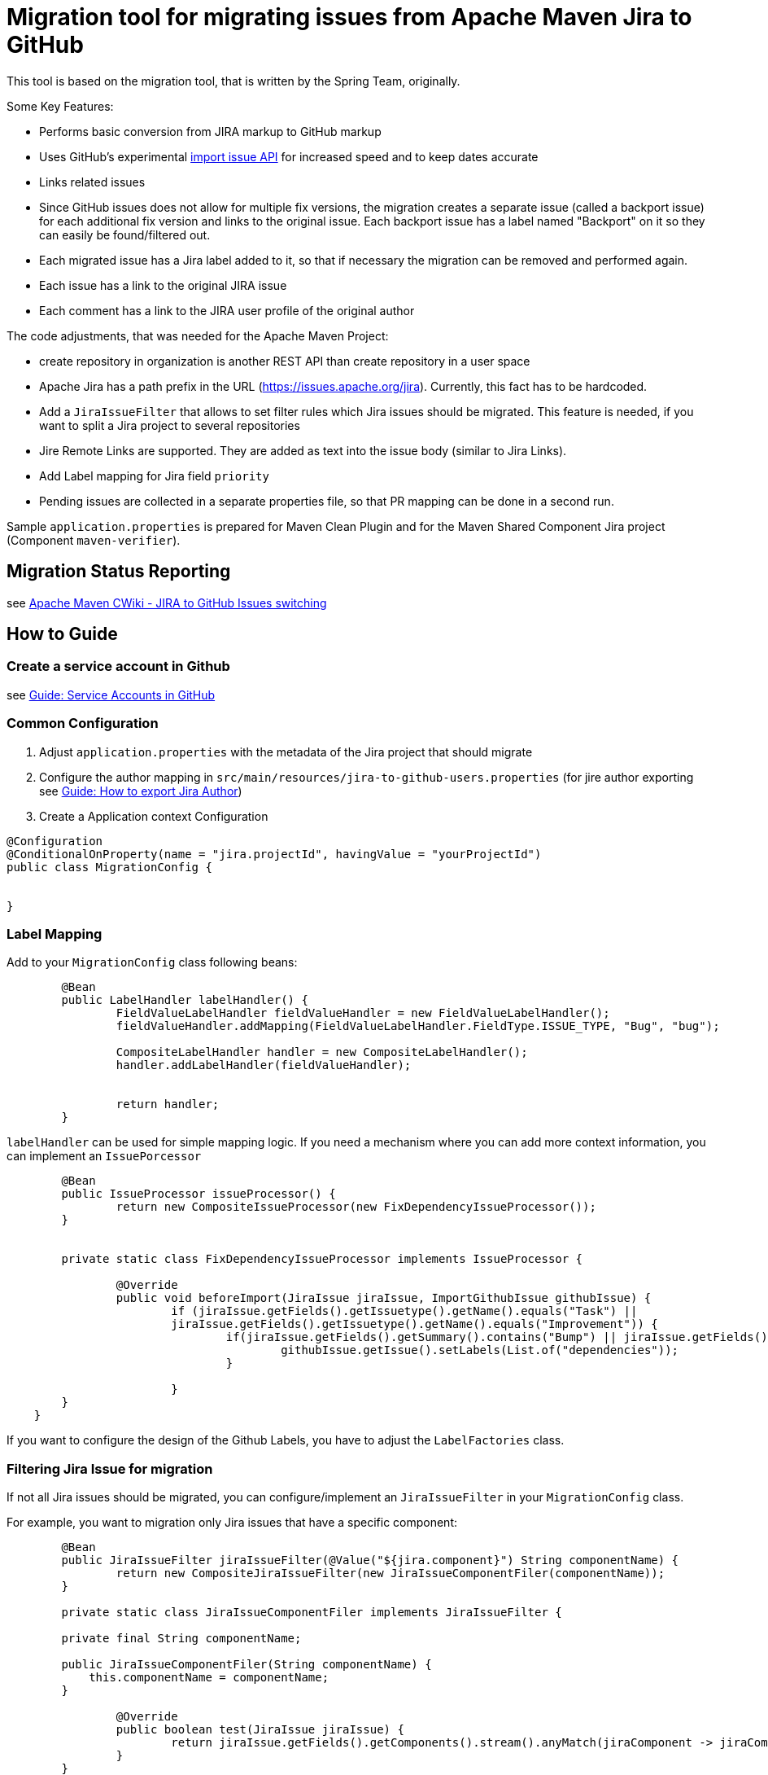 # Migration tool for migrating issues from Apache Maven Jira to GitHub

This tool is based on the migration tool, that is written by the Spring Team, originally.

Some Key Features:

* Performs basic conversion from JIRA markup to GitHub markup
* Uses GitHub's experimental https://gist.github.com/jonmagic/5282384165e0f86ef105[import issue API] for increased speed and to keep dates accurate
* Links related issues
* Since GitHub issues does not allow for multiple fix versions, the migration creates a separate issue (called a backport issue) for each additional fix version and links to the original issue.
Each backport issue has a label named "Backport" on it so they can easily be found/filtered out.
* Each migrated issue has a Jira label added to it, so that if necessary the migration can be removed and performed again.
* Each issue has a link to the original JIRA issue
* Each comment has a link to the JIRA user profile of the original author

The code adjustments, that was needed for the Apache Maven Project:

* create repository in organization is another REST API than create
repository in a user space
* Apache Jira has a path prefix in the URL
(https://issues.apache.org/jira). Currently, this fact has to be hardcoded.
* Add a `JiraIssueFilter` that allows to set filter rules which Jira issues should be migrated. This feature is needed, if you want to split a Jira project to several repositories
* Jire Remote Links are supported. They are added as text into the issue body (similar to Jira Links).
* Add Label mapping for Jira field `priority`
* Pending issues are collected in a separate properties file, so that PR mapping can be done in a second run.

Sample `application.properties` is prepared for Maven Clean Plugin and for the Maven Shared Component Jira project (Component `maven-verifier`).

## Migration Status Reporting

see https://cwiki.apache.org/confluence/display/MAVEN/JIRA+to+GitHub+Issues+switching[Apache Maven CWiki - JIRA to GitHub Issues switching]

## How to Guide

### Create a service account in Github

see xref:docs/how-to-create-gh-service-account.adoc[Guide: Service Accounts in GitHub]

### Common Configuration

1. Adjust `application.properties` with the metadata of the Jira project that should migrate
2. Configure the author mapping in `src/main/resources/jira-to-github-users.properties` (for jire author exporting see xref:docs/how-to-export-jira-author.adoc[Guide: How to export Jira Author])
3. Create a Application context Configuration
[source, java]
----
@Configuration
@ConditionalOnProperty(name = "jira.projectId", havingValue = "yourProjectId")
public class MigrationConfig {


}
----

### Label Mapping

Add to your `MigrationConfig` class following beans:

[source, java]
----
	@Bean
	public LabelHandler labelHandler() {
		FieldValueLabelHandler fieldValueHandler = new FieldValueLabelHandler();
		fieldValueHandler.addMapping(FieldValueLabelHandler.FieldType.ISSUE_TYPE, "Bug", "bug");

		CompositeLabelHandler handler = new CompositeLabelHandler();
		handler.addLabelHandler(fieldValueHandler);


		return handler;
	}
----

`labelHandler` can be used for simple mapping logic.
If you need a mechanism where you can add more context information, you can implement an `IssuePorcessor`

[source, java]
----
	@Bean
	public IssueProcessor issueProcessor() {
		return new CompositeIssueProcessor(new FixDependencyIssueProcessor());
	}


	private static class FixDependencyIssueProcessor implements IssueProcessor {

		@Override
		public void beforeImport(JiraIssue jiraIssue, ImportGithubIssue githubIssue) {
			if (jiraIssue.getFields().getIssuetype().getName().equals("Task") ||
			jiraIssue.getFields().getIssuetype().getName().equals("Improvement")) {
				if(jiraIssue.getFields().getSummary().contains("Bump") || jiraIssue.getFields().getSummary().contains("Upgrade")) {
					githubIssue.getIssue().setLabels(List.of("dependencies"));
				}

			}
        }
    }
----
If you want to configure the design of the Github Labels, you have to adjust the `LabelFactories` class.


### Filtering Jira Issue for migration

If not all Jira issues should be migrated, you can configure/implement an `JiraIssueFilter` in your `MigrationConfig` class.

For example, you want to migration only Jira issues that have a specific component:

[source, java]
----
	@Bean
	public JiraIssueFilter jiraIssueFilter(@Value("${jira.component}") String componentName) {
		return new CompositeJiraIssueFilter(new JiraIssueComponentFiler(componentName));
	}

	private static class JiraIssueComponentFiler implements JiraIssueFilter {

        private final String componentName;

        public JiraIssueComponentFiler(String componentName) {
            this.componentName = componentName;
        }

		@Override
		public boolean test(JiraIssue jiraIssue) {
			return jiraIssue.getFields().getComponents().stream().anyMatch(jiraComponent -> jiraComponent.getName().contains(componentName));
		}
	}
----

### Filtering Jira Versions for migration

The migration tool creates as one of the first steps GitHub milestones based on the Jira Versions. If you don't need all Jira versions, you can implement a `MilestoneFilter` in your `MigrationConfig` class.

[source, java]
----
	@Bean
	public MilestoneFilter milestoneFilter(@Value("${jira.component}") String componentName) {
		return fixVersion -> fixVersion.getName().startsWith(componentName);
	}

----

### Manual clean up of migrated issues

If you want to delete migrated issues, you should be careful that the GitHub REST API `issues` also get pull requests.
Therefore, you should filter the issues also by author.